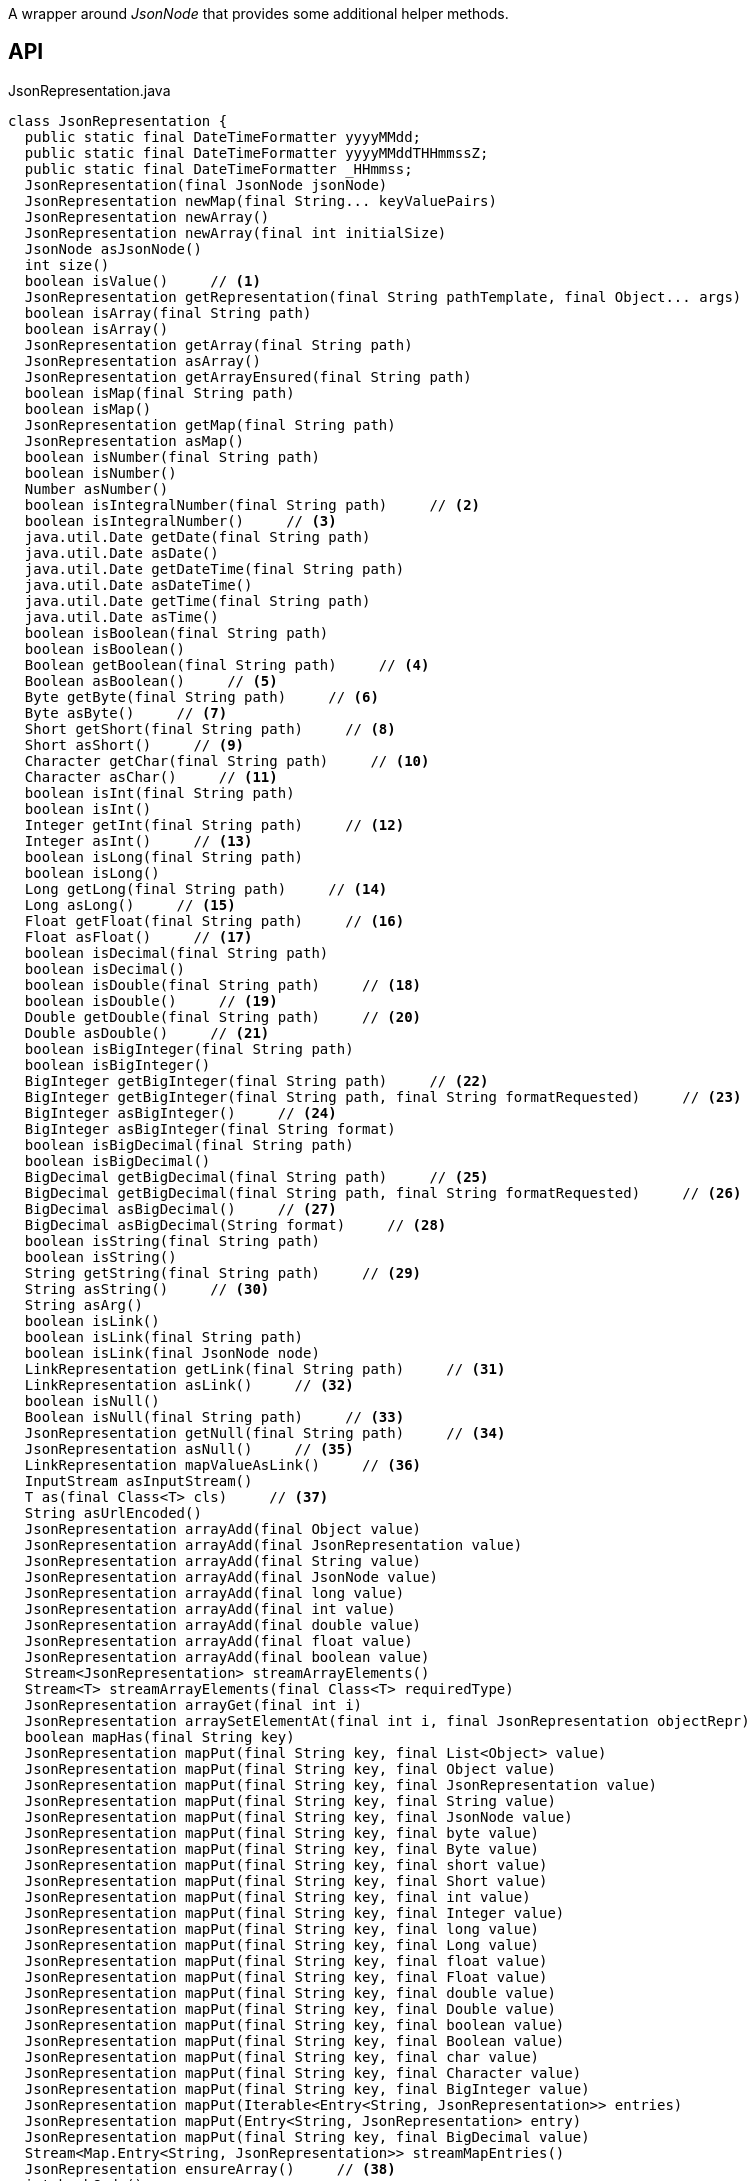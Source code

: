 :Notice: Licensed to the Apache Software Foundation (ASF) under one or more contributor license agreements. See the NOTICE file distributed with this work for additional information regarding copyright ownership. The ASF licenses this file to you under the Apache License, Version 2.0 (the "License"); you may not use this file except in compliance with the License. You may obtain a copy of the License at. http://www.apache.org/licenses/LICENSE-2.0 . Unless required by applicable law or agreed to in writing, software distributed under the License is distributed on an "AS IS" BASIS, WITHOUT WARRANTIES OR  CONDITIONS OF ANY KIND, either express or implied. See the License for the specific language governing permissions and limitations under the License.

A wrapper around _JsonNode_ that provides some additional helper methods.

== API

[source,java]
.JsonRepresentation.java
----
class JsonRepresentation {
  public static final DateTimeFormatter yyyyMMdd;
  public static final DateTimeFormatter yyyyMMddTHHmmssZ;
  public static final DateTimeFormatter _HHmmss;
  JsonRepresentation(final JsonNode jsonNode)
  JsonRepresentation newMap(final String... keyValuePairs)
  JsonRepresentation newArray()
  JsonRepresentation newArray(final int initialSize)
  JsonNode asJsonNode()
  int size()
  boolean isValue()     // <.>
  JsonRepresentation getRepresentation(final String pathTemplate, final Object... args)
  boolean isArray(final String path)
  boolean isArray()
  JsonRepresentation getArray(final String path)
  JsonRepresentation asArray()
  JsonRepresentation getArrayEnsured(final String path)
  boolean isMap(final String path)
  boolean isMap()
  JsonRepresentation getMap(final String path)
  JsonRepresentation asMap()
  boolean isNumber(final String path)
  boolean isNumber()
  Number asNumber()
  boolean isIntegralNumber(final String path)     // <.>
  boolean isIntegralNumber()     // <.>
  java.util.Date getDate(final String path)
  java.util.Date asDate()
  java.util.Date getDateTime(final String path)
  java.util.Date asDateTime()
  java.util.Date getTime(final String path)
  java.util.Date asTime()
  boolean isBoolean(final String path)
  boolean isBoolean()
  Boolean getBoolean(final String path)     // <.>
  Boolean asBoolean()     // <.>
  Byte getByte(final String path)     // <.>
  Byte asByte()     // <.>
  Short getShort(final String path)     // <.>
  Short asShort()     // <.>
  Character getChar(final String path)     // <.>
  Character asChar()     // <.>
  boolean isInt(final String path)
  boolean isInt()
  Integer getInt(final String path)     // <.>
  Integer asInt()     // <.>
  boolean isLong(final String path)
  boolean isLong()
  Long getLong(final String path)     // <.>
  Long asLong()     // <.>
  Float getFloat(final String path)     // <.>
  Float asFloat()     // <.>
  boolean isDecimal(final String path)
  boolean isDecimal()
  boolean isDouble(final String path)     // <.>
  boolean isDouble()     // <.>
  Double getDouble(final String path)     // <.>
  Double asDouble()     // <.>
  boolean isBigInteger(final String path)
  boolean isBigInteger()
  BigInteger getBigInteger(final String path)     // <.>
  BigInteger getBigInteger(final String path, final String formatRequested)     // <.>
  BigInteger asBigInteger()     // <.>
  BigInteger asBigInteger(final String format)
  boolean isBigDecimal(final String path)
  boolean isBigDecimal()
  BigDecimal getBigDecimal(final String path)     // <.>
  BigDecimal getBigDecimal(final String path, final String formatRequested)     // <.>
  BigDecimal asBigDecimal()     // <.>
  BigDecimal asBigDecimal(String format)     // <.>
  boolean isString(final String path)
  boolean isString()
  String getString(final String path)     // <.>
  String asString()     // <.>
  String asArg()
  boolean isLink()
  boolean isLink(final String path)
  boolean isLink(final JsonNode node)
  LinkRepresentation getLink(final String path)     // <.>
  LinkRepresentation asLink()     // <.>
  boolean isNull()
  Boolean isNull(final String path)     // <.>
  JsonRepresentation getNull(final String path)     // <.>
  JsonRepresentation asNull()     // <.>
  LinkRepresentation mapValueAsLink()     // <.>
  InputStream asInputStream()
  T as(final Class<T> cls)     // <.>
  String asUrlEncoded()
  JsonRepresentation arrayAdd(final Object value)
  JsonRepresentation arrayAdd(final JsonRepresentation value)
  JsonRepresentation arrayAdd(final String value)
  JsonRepresentation arrayAdd(final JsonNode value)
  JsonRepresentation arrayAdd(final long value)
  JsonRepresentation arrayAdd(final int value)
  JsonRepresentation arrayAdd(final double value)
  JsonRepresentation arrayAdd(final float value)
  JsonRepresentation arrayAdd(final boolean value)
  Stream<JsonRepresentation> streamArrayElements()
  Stream<T> streamArrayElements(final Class<T> requiredType)
  JsonRepresentation arrayGet(final int i)
  JsonRepresentation arraySetElementAt(final int i, final JsonRepresentation objectRepr)
  boolean mapHas(final String key)
  JsonRepresentation mapPut(final String key, final List<Object> value)
  JsonRepresentation mapPut(final String key, final Object value)
  JsonRepresentation mapPut(final String key, final JsonRepresentation value)
  JsonRepresentation mapPut(final String key, final String value)
  JsonRepresentation mapPut(final String key, final JsonNode value)
  JsonRepresentation mapPut(final String key, final byte value)
  JsonRepresentation mapPut(final String key, final Byte value)
  JsonRepresentation mapPut(final String key, final short value)
  JsonRepresentation mapPut(final String key, final Short value)
  JsonRepresentation mapPut(final String key, final int value)
  JsonRepresentation mapPut(final String key, final Integer value)
  JsonRepresentation mapPut(final String key, final long value)
  JsonRepresentation mapPut(final String key, final Long value)
  JsonRepresentation mapPut(final String key, final float value)
  JsonRepresentation mapPut(final String key, final Float value)
  JsonRepresentation mapPut(final String key, final double value)
  JsonRepresentation mapPut(final String key, final Double value)
  JsonRepresentation mapPut(final String key, final boolean value)
  JsonRepresentation mapPut(final String key, final Boolean value)
  JsonRepresentation mapPut(final String key, final char value)
  JsonRepresentation mapPut(final String key, final Character value)
  JsonRepresentation mapPut(final String key, final BigInteger value)
  JsonRepresentation mapPut(Iterable<Entry<String, JsonRepresentation>> entries)
  JsonRepresentation mapPut(Entry<String, JsonRepresentation> entry)
  JsonRepresentation mapPut(final String key, final BigDecimal value)
  Stream<Map.Entry<String, JsonRepresentation>> streamMapEntries()
  JsonRepresentation ensureArray()     // <.>
  int hashCode()
  boolean equals(Object obj)
  String toString()
}
----

<.> xref:#isValue__[isValue()]
+
--
Node is a value (nb: could be _#isNull() null_ ).
--
<.> xref:#isIntegralNumber__String[isIntegralNumber(String)]
+
--
Is a long, an int or a _BigInteger_ .
--
<.> xref:#isIntegralNumber__[isIntegralNumber()]
+
--
Is a long, an int or a _BigInteger_ .
--
<.> xref:#getBoolean__String[getBoolean(String)]
+
--
Use _#isBoolean(String)_ to check first, if required.
--
<.> xref:#asBoolean__[asBoolean()]
+
--
Use _#isBoolean()_ to check first, if required.
--
<.> xref:#getByte__String[getByte(String)]
+
--
Use _#isIntegralNumber(String)_ to test if number (it is not possible to check if a byte, however).
--
<.> xref:#asByte__[asByte()]
+
--
Use _#isIntegralNumber()_ to test if number (it is not possible to check if a byte, however).
--
<.> xref:#getShort__String[getShort(String)]
+
--
Use _#isIntegralNumber(String)_ to check if number (it is not possible to check if a short, however).
--
<.> xref:#asShort__[asShort()]
+
--
Use _#isIntegralNumber()_ to check if number (it is not possible to check if a short, however).
--
<.> xref:#getChar__String[getChar(String)]
+
--
Use _#isString(String)_ to check if string (it is not possible to check if a character, however).
--
<.> xref:#asChar__[asChar()]
+
--
Use _#isString()_ to check if string (it is not possible to check if a character, however).
--
<.> xref:#getInt__String[getInt(String)]
+
--
Use _#isInt(String)_ to check first, if required.
--
<.> xref:#asInt__[asInt()]
+
--
Use _#isInt()_ to check first, if required.
--
<.> xref:#getLong__String[getLong(String)]
+
--
Use _#isLong(String)_ to check first, if required.
--
<.> xref:#asLong__[asLong()]
+
--
Use _#isLong()_ to check first, if required.
--
<.> xref:#getFloat__String[getFloat(String)]
+
--
Use _#isDecimal(String)_ to test if a decimal value
--
<.> xref:#asFloat__[asFloat()]
+
--
Use _#isNumber()_ to test if number (it is not possible to check if a float, however).
--
<.> xref:#isDouble__String[isDouble(String)]
+
--
[WARNING]
====
[red]#_deprecated:_#

- use _#isDecimal(String)_
====
--
<.> xref:#isDouble__[isDouble()]
+
--
[WARNING]
====
[red]#_deprecated:_#

- use _#isDecimal()_
====
--
<.> xref:#getDouble__String[getDouble(String)]
+
--
Use _#isDouble(String)_ to check first, if required.
--
<.> xref:#asDouble__[asDouble()]
+
--
Use _#isDouble()_ to check first, if required.
--
<.> xref:#getBigInteger__String[getBigInteger(String)]
+
--
Use _#isBigInteger(String)_ to check first, if required.
--
<.> xref:#getBigInteger__String_String[getBigInteger(String, String)]
+
--
Use _#isBigInteger(String)_ to check first, if required.
--
<.> xref:#asBigInteger__[asBigInteger()]
+
--
Use _#isBigInteger()_ to check first, if required.
--
<.> xref:#getBigDecimal__String[getBigDecimal(String)]
+
--
Use _#isBigDecimal(String)_ to check first, if required.
--
<.> xref:#getBigDecimal__String_String[getBigDecimal(String, String)]
+
--
Use _#isBigDecimal(String)_ to check first, if required.
--
<.> xref:#asBigDecimal__[asBigDecimal()]
+
--
Use _#isBigDecimal()_ to check first, if required.
--
<.> xref:#asBigDecimal__String[asBigDecimal(String)]
+
--
Use _#isBigDecimal()_ to check first, if required.
--
<.> xref:#getString__String[getString(String)]
+
--
Use _#isString(String)_ to check first, if required.
--
<.> xref:#asString__[asString()]
+
--
Use _#isString()_ to check first, if required.
--
<.> xref:#getLink__String[getLink(String)]
+
--
Use _#isLink(String)_ to check first, if required.
--
<.> xref:#asLink__[asLink()]
+
--
Use _#isLink()_ to check first, if required.
--
<.> xref:#isNull__String[isNull(String)]
+
--
Indicates that the wrapped node has `null` value (ie _JsonRepresentation#isNull()_ ), or returns `null` if there was no node with the provided path.
--
<.> xref:#getNull__String[getNull(String)]
+
--
Either returns a xref:refguide:viewer:index/restfulobjects/applib/JsonRepresentation.adoc[JsonRepresentation] that indicates that the wrapped node has `null` value (ie _JsonRepresentation#isNull()_ ), or returns `null` if there was no node with the provided path.
--
<.> xref:#asNull__[asNull()]
+
--
Either returns a xref:refguide:viewer:index/restfulobjects/applib/JsonRepresentation.adoc[JsonRepresentation] that indicates that the wrapped node has `null` value (ie _JsonRepresentation#isNull()_ ), or returns `null` if there was no node with the provided path.
--
<.> xref:#mapValueAsLink__[mapValueAsLink()]
+
--
Convert a representation that contains a single node representing a link into a xref:refguide:viewer:index/restfulobjects/applib/LinkRepresentation.adoc[LinkRepresentation] .
--
<.> xref:#as__Class[as(Class)]
+
--
Convenience to simply "downcast".
--
<.> xref:#ensureArray__[ensureArray()]
+
--
A reciprocal of the behaviour of the automatic dereferencing of arrays that occurs when there is only a single instance.
--

== Members

[#isValue__]
=== isValue()

Node is a value (nb: could be _#isNull() null_ ).

[#isIntegralNumber__String]
=== isIntegralNumber(String)

Is a long, an int or a _BigInteger_ .

[#isIntegralNumber__]
=== isIntegralNumber()

Is a long, an int or a _BigInteger_ .

[#getBoolean__String]
=== getBoolean(String)

Use _#isBoolean(String)_ to check first, if required.

[#asBoolean__]
=== asBoolean()

Use _#isBoolean()_ to check first, if required.

[#getByte__String]
=== getByte(String)

Use _#isIntegralNumber(String)_ to test if number (it is not possible to check if a byte, however).

[#asByte__]
=== asByte()

Use _#isIntegralNumber()_ to test if number (it is not possible to check if a byte, however).

[#getShort__String]
=== getShort(String)

Use _#isIntegralNumber(String)_ to check if number (it is not possible to check if a short, however).

[#asShort__]
=== asShort()

Use _#isIntegralNumber()_ to check if number (it is not possible to check if a short, however).

[#getChar__String]
=== getChar(String)

Use _#isString(String)_ to check if string (it is not possible to check if a character, however).

[#asChar__]
=== asChar()

Use _#isString()_ to check if string (it is not possible to check if a character, however).

[#getInt__String]
=== getInt(String)

Use _#isInt(String)_ to check first, if required.

[#asInt__]
=== asInt()

Use _#isInt()_ to check first, if required.

[#getLong__String]
=== getLong(String)

Use _#isLong(String)_ to check first, if required.

[#asLong__]
=== asLong()

Use _#isLong()_ to check first, if required.

[#getFloat__String]
=== getFloat(String)

Use _#isDecimal(String)_ to test if a decimal value

[#asFloat__]
=== asFloat()

Use _#isNumber()_ to test if number (it is not possible to check if a float, however).

[#isDouble__String]
=== isDouble(String)

[WARNING]
====
[red]#_deprecated:_#

- use _#isDecimal(String)_
====

[#isDouble__]
=== isDouble()

[WARNING]
====
[red]#_deprecated:_#

- use _#isDecimal()_
====

[#getDouble__String]
=== getDouble(String)

Use _#isDouble(String)_ to check first, if required.

[#asDouble__]
=== asDouble()

Use _#isDouble()_ to check first, if required.

[#getBigInteger__String]
=== getBigInteger(String)

Use _#isBigInteger(String)_ to check first, if required.

[#getBigInteger__String_String]
=== getBigInteger(String, String)

Use _#isBigInteger(String)_ to check first, if required.

[#asBigInteger__]
=== asBigInteger()

Use _#isBigInteger()_ to check first, if required.

[#getBigDecimal__String]
=== getBigDecimal(String)

Use _#isBigDecimal(String)_ to check first, if required.

[#getBigDecimal__String_String]
=== getBigDecimal(String, String)

Use _#isBigDecimal(String)_ to check first, if required.

[#asBigDecimal__]
=== asBigDecimal()

Use _#isBigDecimal()_ to check first, if required.

[#asBigDecimal__String]
=== asBigDecimal(String)

Use _#isBigDecimal()_ to check first, if required.

[#getString__String]
=== getString(String)

Use _#isString(String)_ to check first, if required.

[#asString__]
=== asString()

Use _#isString()_ to check first, if required.

[#getLink__String]
=== getLink(String)

Use _#isLink(String)_ to check first, if required.

[#asLink__]
=== asLink()

Use _#isLink()_ to check first, if required.

[#isNull__String]
=== isNull(String)

Indicates that the wrapped node has `null` value (ie _JsonRepresentation#isNull()_ ), or returns `null` if there was no node with the provided path.

[#getNull__String]
=== getNull(String)

Either returns a xref:refguide:viewer:index/restfulobjects/applib/JsonRepresentation.adoc[JsonRepresentation] that indicates that the wrapped node has `null` value (ie _JsonRepresentation#isNull()_ ), or returns `null` if there was no node with the provided path.

Use _#isNull(String)_ to check first, if required.

[#asNull__]
=== asNull()

Either returns a xref:refguide:viewer:index/restfulobjects/applib/JsonRepresentation.adoc[JsonRepresentation] that indicates that the wrapped node has `null` value (ie _JsonRepresentation#isNull()_ ), or returns `null` if there was no node with the provided path.

Use _#isNull()_ to check first, if required.

[#mapValueAsLink__]
=== mapValueAsLink()

Convert a representation that contains a single node representing a link into a xref:refguide:viewer:index/restfulobjects/applib/LinkRepresentation.adoc[LinkRepresentation] .

[#as__Class]
=== as(Class)

Convenience to simply "downcast".

In fact, the method creates a new instance of the specified type, which shares the underlying _#jsonNode jsonNode_ .

[#ensureArray__]
=== ensureArray()

A reciprocal of the behaviour of the automatic dereferencing of arrays that occurs when there is only a single instance.
